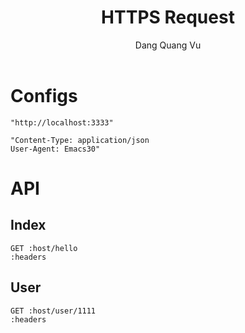 #+TITLE: HTTPS Request
#+AUTHOR: Dang Quang Vu
#+EMAIL: jayden.dangvu@gmail.com
#+DESCRIPTION: This file only work with Emacs

* Configs
#+name: host
#+BEGIN_SRC elisp
"http://localhost:3333"
#+END_SRC

#+name: headers
#+BEGIN_SRC elisp
"Content-Type: application/json
User-Agent: Emacs30"
#+END_SRC

* API
** Index
#+BEGIN_SRC restclient :var host=host :var headers=headers
GET :host/hello
:headers
#+END_SRC

#+RESULTS:
#+BEGIN_SRC js
{
  "msg": "hello"
}
// GET http://localhost:3333/hello
// HTTP/1.1 202 Accepted
// content-type: application/json
// content-length: 15
// date: Mon, 08 Jul 2024 11:06:06 GMT
// Request duration: 0.002391s
#+END_SRC

#+RESULTS:

** User
#+BEGIN_SRC restclient :var host=host :var headers=headers
GET :host/user/1111
:headers
#+END_SRC

#+RESULTS:
#+BEGIN_SRC js
{
  "pk_user_id": 1111,
  "username": "aaaa"
}
// GET http://localhost:3333/user/1111
// HTTP/1.1 202 Accepted
// content-type: application/json
// content-length: 37
// date: Wed, 10 Jul 2024 07:10:31 GMT
// Request duration: 0.007594s
#+END_SRC
